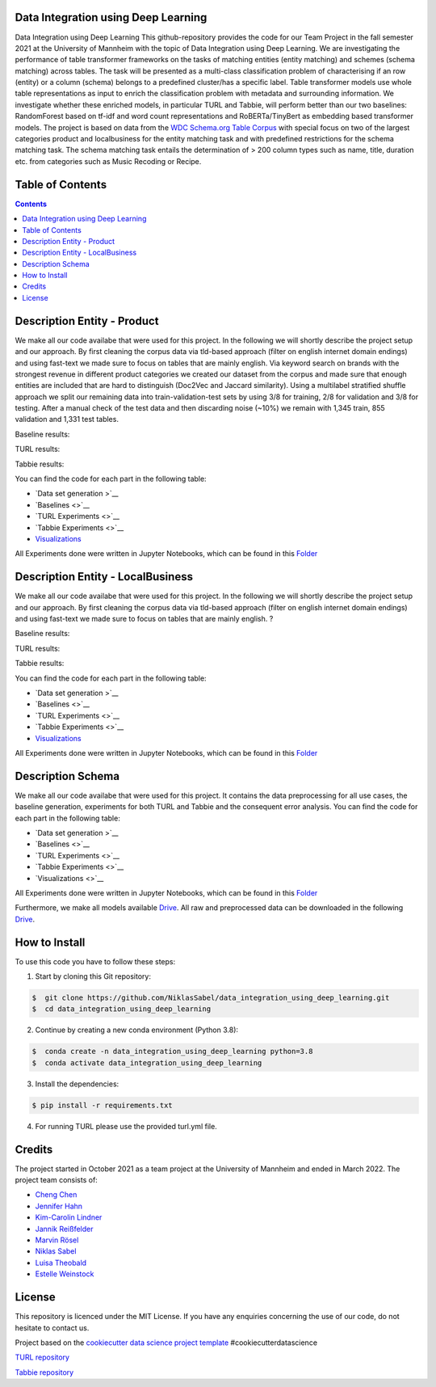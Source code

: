 
Data Integration using Deep Learning
==============================

Data Integration using Deep Learning
This github-repository provides the code for our Team Project in the fall semester 2021 at the University of Mannheim with the topic of Data Integration using Deep Learning. We are investigating the performance of table transformer frameworks on the tasks of matching entities (entity matching) and schemes (schema matching) across tables. The task will be presented as a multi-class classification problem of characterising if an row (entity) or a column (schema) belongs to a predefined cluster/has a specific label. Table transformer models use whole table representations as input to enrich the classification problem with metadata and surrounding information. We investigate whether these enriched models, in particular TURL and Tabbie, will perform better than our two baselines: RandomForest based on tf-idf and word count representations and RoBERTa/TinyBert as embedding based transformer models. The project is based on data from the `WDC Schema.org Table Corpus <http://webdatacommons.org/structureddata/schemaorgtables/>`__ with special focus on two of the largest categories product and localbusiness for the entity matching task and with predefined restrictions for the schema matching task. The schema matching task entails the determination of > 200 column types such as name, title, duration etc. from categories such as Music Recoding or Recipe.

Table of Contents
==============================

.. contents::

Description Entity - Product
==============================

We make all our code availabe that were used for this project. In the following we will shortly describe the project setup and our approach. By first cleaning the corpus data via tld-based approach (filter on english internet domain endings) and using fast-text we made sure to focus on tables that are mainly english. Via keyword search on brands with the strongest revenue in different product categories we created our dataset from the corpus and made sure that enough entities are included that are hard to distinguish (Doc2Vec and Jaccard similarity). Using a multilabel stratified shuffle approach we split our remaining data into train-validation-test sets by using 3/8 for training, 2/8 for validation and 3/8 for testing. After a manual check of the test data and then discarding noise (~10%) we remain with 1,345 train, 855 validation and 1,331 test tables.

Baseline results:

TURL results:

Tabbie results:

You can find the code for each part in the following table: 

*  `Data set generation >`__
*  `Baselines <>`__
*  `TURL Experiments <>`__
*  `Tabbie Experiments <>`__
*  `Visualizations <https://github.com/NiklasSabel/data_integration_using_deep_learning/tree/main/visualizations>`__

All Experiments done were written in Jupyter Notebooks, which can be found in this  `Folder <https://github.com/NiklasSabel/data_integration_using_deep_learning/tree/main/notebooks/Entity>`__

Description Entity - LocalBusiness
==============================

We make all our code availabe that were used for this project. In the following we will shortly describe the project setup and our approach. By first cleaning the corpus data via tld-based approach (filter on english internet domain endings) and using fast-text we made sure to focus on tables that are mainly english. ?

Baseline results:

TURL results:

Tabbie results:

You can find the code for each part in the following table: 

*  `Data set generation >`__
*  `Baselines <>`__
*  `TURL Experiments <>`__
*  `Tabbie Experiments <>`__
*  `Visualizations <https://github.com/NiklasSabel/data_integration_using_deep_learning/tree/main/visualizations>`__

All Experiments done were written in Jupyter Notebooks, which can be found in this  `Folder <https://github.com/NiklasSabel/data_integration_using_deep_learning/tree/main/notebooks/Entity>`__

Description Schema
==============================

We make all our code availabe that were used for this project. It contains the data preprocessing for all use cases, the baseline generation, experiments for both TURL and Tabbie and the consequent error analysis. You can find the code for each part in the following table: 

*  `Data set generation >`__
*  `Baselines <>`__
*  `TURL Experiments <>`__
*  `Tabbie Experiments <>`__
*  `Visualizations <>`__

All Experiments done were written in Jupyter Notebooks, which can be found in this  `Folder <https://github.com/NiklasSabel/data_integration_using_deep_learning/tree/main/notebooks/Schema>`__

Furthermore, we make all models available `Drive <url>`__. All raw and preprocessed data can be downloaded in the following `Drive <url>`__. 


How to Install
==============================

To use this code you have to follow these steps:

1. Start by cloning this Git repository:

.. code-block::

    $  git clone https://github.com/NiklasSabel/data_integration_using_deep_learning.git
    $  cd data_integration_using_deep_learning

2. Continue by creating a new conda environment (Python 3.8):

.. code-block::

    $  conda create -n data_integration_using_deep_learning python=3.8
    $  conda activate data_integration_using_deep_learning

3. Install the dependencies:

.. code-block::

    $ pip install -r requirements.txt
    
4. For running TURL please use the provided turl.yml file.

Credits
==============================

The project started in October 2021 as a team project at the University of Mannheim and ended in March 2022. The project team consists of:

* `Cheng Chen <https://github.com/chengc823>`__
* `Jennifer Hahn <https://github.com/JenniferHahn>`__
* `Kim-Carolin Lindner <https://github.com/kimlindner>`__
* `Jannik Reißfelder <https://github.com/jannik-reissfelder>`__
* `Marvin Rösel <https://github.com/maroesel>`__
* `Niklas Sabel <https://github.com/NiklasSabel/>`__
* `Luisa Theobald <https://github.com/LuThe17>`__
* `Estelle Weinstock <https://github.com/estelleweinstock>`__



License
==============================

This repository is licenced under the MIT License. If you have any enquiries concerning the use of our code, do not hesitate to contact us.

Project based on the  `cookiecutter data science project template <https://drivendata.github.io/cookiecutter-data-science/>`__ #cookiecutterdatascience

`TURL repository <https://github.com/sunlab-osu/TURL>`__

`Tabbie repository <https://github.com/SFIG611/tabbie>`__

